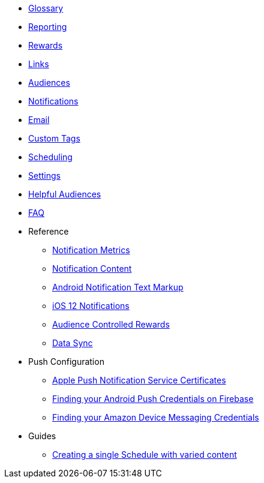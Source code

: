
* xref:usage::page$glossary.adoc[Glossary]
* xref:usage::page$reporting.adoc[Reporting]
* xref:usage::page$rewards.adoc[Rewards]
* xref:usage::page$links.adoc[Links]
* xref:usage::page$audiences.adoc[Audiences]
* xref:usage::page$notifications.adoc[Notifications]
* xref:usage::page$email.adoc[Email]
* xref:usage::page$custom-tags.adoc[Custom Tags]
* xref:usage::page$scheduling.adoc[Scheduling]
* xref:usage::page$settings.adoc[Settings]
* xref:usage::page$helpful-audiences.adoc[Helpful Audiences]
* xref:usage::page$faq.adoc[FAQ]

* Reference
** xref:usage:reference:page$notification-metrics.adoc[Notification Metrics]
** xref:usage:reference:page$notification-content.adoc[Notification Content]
** xref:usage:reference:page$notification-markup.adoc[Android Notification Text Markup]
** xref:usage:reference:page$ios-12-notifications.adoc[iOS 12 Notifications]
** xref:usage:reference:page$audience-controlled-rewards.adoc[Audience Controlled Rewards]
** xref:usage:reference:page$data-sync.adoc[Data Sync]

* Push Configuration
** xref:usage:reference:page$apple-apns.adoc[Apple Push Notification Service Certificates]
** xref:usage:reference:page$firebase-gcm.adoc[Finding your Android Push Credentials on Firebase]
** xref:usage:reference:page$amazon-device-messaging.adoc[Finding your Amazon Device Messaging Credentials]

* Guides
** xref:usage:guides:page$tests.adoc[Creating a single Schedule with varied content]
